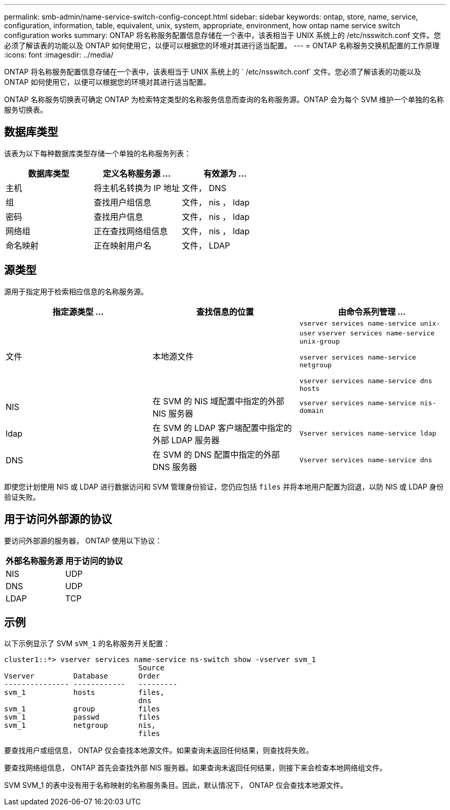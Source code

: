 ---
permalink: smb-admin/name-service-switch-config-concept.html 
sidebar: sidebar 
keywords: ontap, store, name, service, configuration, information, table, equivalent, unix, system, appropriate, environment, how ontap name service switch configuration works 
summary: ONTAP 将名称服务配置信息存储在一个表中，该表相当于 UNIX 系统上的 /etc/nsswitch.conf 文件。您必须了解该表的功能以及 ONTAP 如何使用它，以便可以根据您的环境对其进行适当配置。 
---
= ONTAP 名称服务交换机配置的工作原理
:icons: font
:imagesdir: ../media/


[role="lead"]
ONTAP 将名称服务配置信息存储在一个表中，该表相当于 UNIX 系统上的 ` /etc/nsswitch.conf` 文件。您必须了解该表的功能以及 ONTAP 如何使用它，以便可以根据您的环境对其进行适当配置。

ONTAP 名称服务切换表可确定 ONTAP 为检索特定类型的名称服务信息而查询的名称服务源。ONTAP 会为每个 SVM 维护一个单独的名称服务切换表。



== 数据库类型

该表为以下每种数据库类型存储一个单独的名称服务列表：

|===
| 数据库类型 | 定义名称服务源 ... | 有效源为 ... 


 a| 
主机
 a| 
将主机名转换为 IP 地址
 a| 
文件， DNS



 a| 
组
 a| 
查找用户组信息
 a| 
文件， nis ， ldap



 a| 
密码
 a| 
查找用户信息
 a| 
文件， nis ， ldap



 a| 
网络组
 a| 
正在查找网络组信息
 a| 
文件， nis ， ldap



 a| 
命名映射
 a| 
正在映射用户名
 a| 
文件， LDAP

|===


== 源类型

源用于指定用于检索相应信息的名称服务源。

|===
| 指定源类型 ... | 查找信息的位置 | 由命令系列管理 ... 


 a| 
文件
 a| 
本地源文件
 a| 
`vserver services name-service unix-user` `vserver services name-service unix-group`

`vserver services name-service netgroup`

`vserver services name-service dns hosts`



 a| 
NIS
 a| 
在 SVM 的 NIS 域配置中指定的外部 NIS 服务器
 a| 
`vserver services name-service nis-domain`



 a| 
ldap
 a| 
在 SVM 的 LDAP 客户端配置中指定的外部 LDAP 服务器
 a| 
`Vserver services name-service ldap`



 a| 
DNS
 a| 
在 SVM 的 DNS 配置中指定的外部 DNS 服务器
 a| 
`Vserver services name-service dns`

|===
即使您计划使用 NIS 或 LDAP 进行数据访问和 SVM 管理身份验证，您仍应包括 `files` 并将本地用户配置为回退，以防 NIS 或 LDAP 身份验证失败。



== 用于访问外部源的协议

要访问外部源的服务器， ONTAP 使用以下协议：

|===
| 外部名称服务源 | 用于访问的协议 


| NIS | UDP 


| DNS | UDP 


| LDAP | TCP 
|===


== 示例

以下示例显示了 SVM `sVM_1` 的名称服务开关配置：

[listing]
----
cluster1::*> vserver services name-service ns-switch show -vserver svm_1
                               Source
Vserver         Database       Order
--------------- ------------   ---------
svm_1           hosts          files,
                               dns
svm_1           group          files
svm_1           passwd         files
svm_1           netgroup       nis,
                               files
----
要查找用户或组信息， ONTAP 仅会查找本地源文件。如果查询未返回任何结果，则查找将失败。

要查找网络组信息， ONTAP 首先会查找外部 NIS 服务器。如果查询未返回任何结果，则接下来会检查本地网络组文件。

SVM SVM_1 的表中没有用于名称映射的名称服务条目。因此，默认情况下， ONTAP 仅会查找本地源文件。
